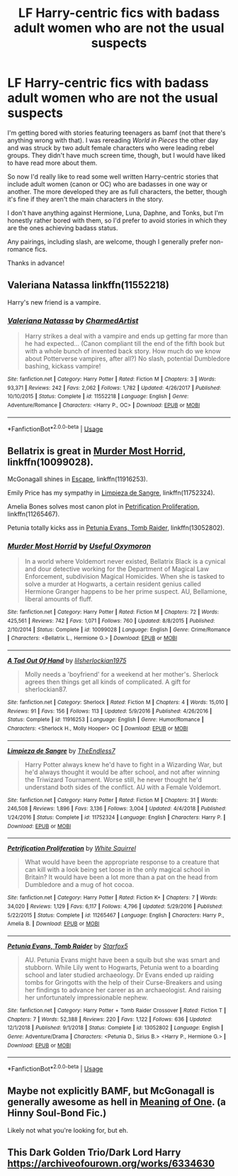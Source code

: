 #+TITLE: LF Harry-centric fics with badass adult women who are not the usual suspects

* LF Harry-centric fics with badass adult women who are not the usual suspects
:PROPERTIES:
:Score: 9
:DateUnix: 1587176696.0
:DateShort: 2020-Apr-18
:FlairText: Request
:END:
I'm getting bored with stories featuring teenagers as bamf (not that there's anything wrong with that). I was rereading /World in Pieces/ the other day and was struck by two adult female characters who were leading rebel groups. They didn't have much screen time, though, but I would have liked to have read more about them.

So now I'd really like to read some well written Harry-centric stories that include adult women (canon or OC) who are badasses in one way or another. The more developed they are as full characters, the better, though it's fine if they aren't the main characters in the story.

I don't have anything against Hermione, Luna, Daphne, and Tonks, but I'm honestly rather bored with them, so I'd prefer to avoid stories in which they are the ones achieving badass status.

Any pairings, including slash, are welcome, though I generally prefer non-romance fics.

Thanks in advance!


** Valeriana Natassa linkffn(11552218)

Harry's new friend is a vampire.
:PROPERTIES:
:Author: streakermaximus
:Score: 3
:DateUnix: 1587177307.0
:DateShort: 2020-Apr-18
:END:

*** [[https://www.fanfiction.net/s/11552218/1/][*/Valeriana Natassa/*]] by [[https://www.fanfiction.net/u/5003743/CharmedArtist][/CharmedArtist/]]

#+begin_quote
  Harry strikes a deal with a vampire and ends up getting far more than he had expected... (Canon compliant till the end of the fifth book but with a whole bunch of invented back story. How much do we know about Potterverse vampires, after all?) No slash, potential Dumbledore bashing, kickass vampire!
#+end_quote

^{/Site/:} ^{fanfiction.net} ^{*|*} ^{/Category/:} ^{Harry} ^{Potter} ^{*|*} ^{/Rated/:} ^{Fiction} ^{M} ^{*|*} ^{/Chapters/:} ^{3} ^{*|*} ^{/Words/:} ^{93,371} ^{*|*} ^{/Reviews/:} ^{242} ^{*|*} ^{/Favs/:} ^{2,062} ^{*|*} ^{/Follows/:} ^{1,782} ^{*|*} ^{/Updated/:} ^{4/26/2017} ^{*|*} ^{/Published/:} ^{10/10/2015} ^{*|*} ^{/Status/:} ^{Complete} ^{*|*} ^{/id/:} ^{11552218} ^{*|*} ^{/Language/:} ^{English} ^{*|*} ^{/Genre/:} ^{Adventure/Romance} ^{*|*} ^{/Characters/:} ^{<Harry} ^{P.,} ^{OC>} ^{*|*} ^{/Download/:} ^{[[http://www.ff2ebook.com/old/ffn-bot/index.php?id=11552218&source=ff&filetype=epub][EPUB]]} ^{or} ^{[[http://www.ff2ebook.com/old/ffn-bot/index.php?id=11552218&source=ff&filetype=mobi][MOBI]]}

--------------

*FanfictionBot*^{2.0.0-beta} | [[https://github.com/tusing/reddit-ffn-bot/wiki/Usage][Usage]]
:PROPERTIES:
:Author: FanfictionBot
:Score: 2
:DateUnix: 1587177318.0
:DateShort: 2020-Apr-18
:END:


** Bellatrix is great in [[https://www.fanfiction.net/s/10099028/1/][Murder Most Horrid]], linkffn(10099028).

McGonagall shines in [[https://www.fanfiction.net/s/11916243/1/][Escape]], linkffn(11916253).

Emily Price has my sympathy in [[https://www.fanfiction.net/s/11752324/1/Limpieza-de-Sangre][Limpieza de Sangre]], linkffn(11752324).

Amelia Bones solves most canon plot in [[https://m.fanfiction.net/s/11265467/1/][Petrification Proliferation]], linkffn(11265467).

Petunia totally kicks ass in [[https://www.fanfiction.net/s/13052802/1/][Petunia Evans, Tomb Raider]], linkffn(13052802).
:PROPERTIES:
:Author: InquisitorCOC
:Score: 1
:DateUnix: 1587186480.0
:DateShort: 2020-Apr-18
:END:

*** [[https://www.fanfiction.net/s/10099028/1/][*/Murder Most Horrid/*]] by [[https://www.fanfiction.net/u/1285752/Useful-Oxymoron][/Useful Oxymoron/]]

#+begin_quote
  In a world where Voldemort never existed, Bellatrix Black is a cynical and dour detective working for the Department of Magical Law Enforcement, subdivision Magical Homicides. When she is tasked to solve a murder at Hogwarts, a certain resident genius called Hermione Granger happens to be her prime suspect. AU, Bellamione, liberal amounts of fluff.
#+end_quote

^{/Site/:} ^{fanfiction.net} ^{*|*} ^{/Category/:} ^{Harry} ^{Potter} ^{*|*} ^{/Rated/:} ^{Fiction} ^{M} ^{*|*} ^{/Chapters/:} ^{72} ^{*|*} ^{/Words/:} ^{425,561} ^{*|*} ^{/Reviews/:} ^{742} ^{*|*} ^{/Favs/:} ^{1,071} ^{*|*} ^{/Follows/:} ^{760} ^{*|*} ^{/Updated/:} ^{8/8/2015} ^{*|*} ^{/Published/:} ^{2/10/2014} ^{*|*} ^{/Status/:} ^{Complete} ^{*|*} ^{/id/:} ^{10099028} ^{*|*} ^{/Language/:} ^{English} ^{*|*} ^{/Genre/:} ^{Crime/Romance} ^{*|*} ^{/Characters/:} ^{<Bellatrix} ^{L.,} ^{Hermione} ^{G.>} ^{*|*} ^{/Download/:} ^{[[http://www.ff2ebook.com/old/ffn-bot/index.php?id=10099028&source=ff&filetype=epub][EPUB]]} ^{or} ^{[[http://www.ff2ebook.com/old/ffn-bot/index.php?id=10099028&source=ff&filetype=mobi][MOBI]]}

--------------

[[https://www.fanfiction.net/s/11916253/1/][*/A Tad Out Of Hand/*]] by [[https://www.fanfiction.net/u/6093929/lilsherlockian1975][/lilsherlockian1975/]]

#+begin_quote
  Molly needs a 'boyfriend' for a weekend at her mother's. Sherlock agrees then things get all kinds of complicated. A gift for sherlockian87.
#+end_quote

^{/Site/:} ^{fanfiction.net} ^{*|*} ^{/Category/:} ^{Sherlock} ^{*|*} ^{/Rated/:} ^{Fiction} ^{M} ^{*|*} ^{/Chapters/:} ^{4} ^{*|*} ^{/Words/:} ^{15,010} ^{*|*} ^{/Reviews/:} ^{91} ^{*|*} ^{/Favs/:} ^{156} ^{*|*} ^{/Follows/:} ^{113} ^{*|*} ^{/Updated/:} ^{5/9/2016} ^{*|*} ^{/Published/:} ^{4/26/2016} ^{*|*} ^{/Status/:} ^{Complete} ^{*|*} ^{/id/:} ^{11916253} ^{*|*} ^{/Language/:} ^{English} ^{*|*} ^{/Genre/:} ^{Humor/Romance} ^{*|*} ^{/Characters/:} ^{<Sherlock} ^{H.,} ^{Molly} ^{Hooper>} ^{OC} ^{*|*} ^{/Download/:} ^{[[http://www.ff2ebook.com/old/ffn-bot/index.php?id=11916253&source=ff&filetype=epub][EPUB]]} ^{or} ^{[[http://www.ff2ebook.com/old/ffn-bot/index.php?id=11916253&source=ff&filetype=mobi][MOBI]]}

--------------

[[https://www.fanfiction.net/s/11752324/1/][*/Limpieza de Sangre/*]] by [[https://www.fanfiction.net/u/2638737/TheEndless7][/TheEndless7/]]

#+begin_quote
  Harry Potter always knew he'd have to fight in a Wizarding War, but he'd always thought it would be after school, and not after winning the Triwizard Tournament. Worse still, he never thought he'd understand both sides of the conflict. AU with a Female Voldemort.
#+end_quote

^{/Site/:} ^{fanfiction.net} ^{*|*} ^{/Category/:} ^{Harry} ^{Potter} ^{*|*} ^{/Rated/:} ^{Fiction} ^{M} ^{*|*} ^{/Chapters/:} ^{31} ^{*|*} ^{/Words/:} ^{246,508} ^{*|*} ^{/Reviews/:} ^{1,896} ^{*|*} ^{/Favs/:} ^{3,136} ^{*|*} ^{/Follows/:} ^{3,004} ^{*|*} ^{/Updated/:} ^{4/4/2018} ^{*|*} ^{/Published/:} ^{1/24/2016} ^{*|*} ^{/Status/:} ^{Complete} ^{*|*} ^{/id/:} ^{11752324} ^{*|*} ^{/Language/:} ^{English} ^{*|*} ^{/Characters/:} ^{Harry} ^{P.} ^{*|*} ^{/Download/:} ^{[[http://www.ff2ebook.com/old/ffn-bot/index.php?id=11752324&source=ff&filetype=epub][EPUB]]} ^{or} ^{[[http://www.ff2ebook.com/old/ffn-bot/index.php?id=11752324&source=ff&filetype=mobi][MOBI]]}

--------------

[[https://www.fanfiction.net/s/11265467/1/][*/Petrification Proliferation/*]] by [[https://www.fanfiction.net/u/5339762/White-Squirrel][/White Squirrel/]]

#+begin_quote
  What would have been the appropriate response to a creature that can kill with a look being set loose in the only magical school in Britain? It would have been a lot more than a pat on the head from Dumbledore and a mug of hot cocoa.
#+end_quote

^{/Site/:} ^{fanfiction.net} ^{*|*} ^{/Category/:} ^{Harry} ^{Potter} ^{*|*} ^{/Rated/:} ^{Fiction} ^{K+} ^{*|*} ^{/Chapters/:} ^{7} ^{*|*} ^{/Words/:} ^{34,020} ^{*|*} ^{/Reviews/:} ^{1,129} ^{*|*} ^{/Favs/:} ^{6,117} ^{*|*} ^{/Follows/:} ^{4,796} ^{*|*} ^{/Updated/:} ^{5/29/2016} ^{*|*} ^{/Published/:} ^{5/22/2015} ^{*|*} ^{/Status/:} ^{Complete} ^{*|*} ^{/id/:} ^{11265467} ^{*|*} ^{/Language/:} ^{English} ^{*|*} ^{/Characters/:} ^{Harry} ^{P.,} ^{Amelia} ^{B.} ^{*|*} ^{/Download/:} ^{[[http://www.ff2ebook.com/old/ffn-bot/index.php?id=11265467&source=ff&filetype=epub][EPUB]]} ^{or} ^{[[http://www.ff2ebook.com/old/ffn-bot/index.php?id=11265467&source=ff&filetype=mobi][MOBI]]}

--------------

[[https://www.fanfiction.net/s/13052802/1/][*/Petunia Evans, Tomb Raider/*]] by [[https://www.fanfiction.net/u/2548648/Starfox5][/Starfox5/]]

#+begin_quote
  AU. Petunia Evans might have been a squib but she was smart and stubborn. While Lily went to Hogwarts, Petunia went to a boarding school and later studied archaeology. Dr Evans ended up raiding tombs for Gringotts with the help of their Curse-Breakers and using her findings to advance her career as an archaeologist. And raising her unfortunately impressionable nephew.
#+end_quote

^{/Site/:} ^{fanfiction.net} ^{*|*} ^{/Category/:} ^{Harry} ^{Potter} ^{+} ^{Tomb} ^{Raider} ^{Crossover} ^{*|*} ^{/Rated/:} ^{Fiction} ^{T} ^{*|*} ^{/Chapters/:} ^{7} ^{*|*} ^{/Words/:} ^{52,388} ^{*|*} ^{/Reviews/:} ^{220} ^{*|*} ^{/Favs/:} ^{1,122} ^{*|*} ^{/Follows/:} ^{636} ^{*|*} ^{/Updated/:} ^{12/1/2018} ^{*|*} ^{/Published/:} ^{9/1/2018} ^{*|*} ^{/Status/:} ^{Complete} ^{*|*} ^{/id/:} ^{13052802} ^{*|*} ^{/Language/:} ^{English} ^{*|*} ^{/Genre/:} ^{Adventure/Drama} ^{*|*} ^{/Characters/:} ^{<Petunia} ^{D.,} ^{Sirius} ^{B.>} ^{<Harry} ^{P.,} ^{Hermione} ^{G.>} ^{*|*} ^{/Download/:} ^{[[http://www.ff2ebook.com/old/ffn-bot/index.php?id=13052802&source=ff&filetype=epub][EPUB]]} ^{or} ^{[[http://www.ff2ebook.com/old/ffn-bot/index.php?id=13052802&source=ff&filetype=mobi][MOBI]]}

--------------

*FanfictionBot*^{2.0.0-beta} | [[https://github.com/tusing/reddit-ffn-bot/wiki/Usage][Usage]]
:PROPERTIES:
:Author: FanfictionBot
:Score: 1
:DateUnix: 1587186500.0
:DateShort: 2020-Apr-18
:END:


** Maybe not explicitly BAMF, but McGonagall is generally awesome as hell in [[http://www.siye.co.uk/siye/series.php?seriesid=54][Meaning of One]]. (a Hinny Soul-Bond Fic.)

Likely not what you're looking for, but eh.
:PROPERTIES:
:Author: FavChanger
:Score: 1
:DateUnix: 1587205887.0
:DateShort: 2020-Apr-18
:END:


** This Dark Golden Trio/Dark Lord Harry\\
[[https://archiveofourown.org/works/6334630]]
:PROPERTIES:
:Author: raveninthewind84
:Score: 0
:DateUnix: 1587196128.0
:DateShort: 2020-Apr-18
:END:

